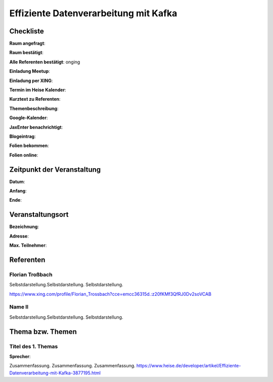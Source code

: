 Effiziente Datenverarbeitung mit Kafka
=================

Checkliste
----------

**Raum angefragt**:

**Raum bestätigt**:

**Alle Referenten bestätigt**: onging

**Einladung Meetup**: 

**Einladung per XING**:

**Termin im Heise Kalender**:

**Kurztext zu Referenten**:

**Themenbeschreibung**:

**Google-Kalender**:

**JaxEnter benachrichtigt**:

**Blogeintrag**:

**Folien bekommen**:

**Folien online**:

Zeitpunkt der Veranstaltung
---------------------------

**Datum**:

**Anfang**:

**Ende**:

Veranstaltungsort
-----------------

**Bezeichnung**:

**Adresse**:

**Max. Teilnehmer**:

Referenten
----------

Florian Troßbach
~~~~~~
Selbstdarstellung.Selbstdarstellung. Selbstdarstellung.

https://www.xing.com/profile/Florian_Trossbach?cce=emcc36315d.:z20fKMf3QfRJ0Dv2soVCAB

Name II
~~~~~~~
Selbstdarstellung.Selbstdarstellung. Selbstdarstellung.

Thema bzw. Themen
-----------------

Titel des 1. Themas
~~~~~~~~~~~~~~~~~~~
**Sprecher**:

Zusammenfassung. Zusammenfassung. Zusammenfassung.
https://www.heise.de/developer/artikel/Effiziente-Datenverarbeitung-mit-Kafka-3877195.html